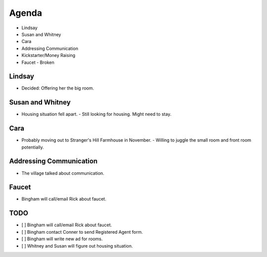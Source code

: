 Agenda
======

- Lindsay
- Susan and Whitney
- Cara 
- Addressing Communication
- Kickstarter/Money Raising
- Faucet
  - Broken

Lindsay
-------

- Decided: Offering her the big room.

Susan and Whitney
-----------------

- Housing situation fell apart.
  - Still looking for housing.  Might need to stay.

Cara
----

- Probably moving out to Stranger's Hill Farmhouse in November.
  - Willing to juggle the small room and front room potentially.

Addressing Communication
------------------------

- The village talked about communication.
  

Faucet
------

- Bingham will call/email Rick about faucet.

TODO
----

- [ ] Bingham will call/email Rick about faucet.
- [ ] Bingham contact Conner to send Registered Agent form.
- [ ] Bingham will write new ad for rooms.
- [ ] Whitney and Susan will figure out housing situation.
